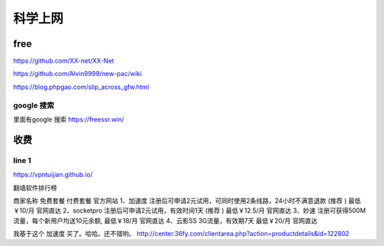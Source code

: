 ======================
科学上网
======================


free
======================

https://github.com/XX-net/XX-Net

https://github.com/Alvin9999/new-pac/wiki

https://blog.phpgao.com/slip_across_gfw.html

google 搜索
--------------------------
里面有google 搜索
https://freessr.win/

收费
=======================

line 1
--------------------------

https://vpntuijian.github.io/

翻墙软件排行榜

商家名称	免费套餐	付费套餐	官方网站
1、加速度	注册后可申请2元试用，可同时使用2条线路，24小时不满意退款 (推荐 )	最低￥10/月	官网直达
2、socketpro	注册后可申请2元试用，有效时间1天 (推荐 )	最低￥12.5/月	官网直达
3、妙速	注册可获得500M流量，每个新用户均送10元余额,	最低￥18/月	官网直达
4、云影SS	3G流量，有效期7天	最低￥20/月	官网直达

我基于这个 加速度 买了。哈哈。还不错哟。
http://center.36fy.com/clientarea.php?action=productdetails&id=122802













